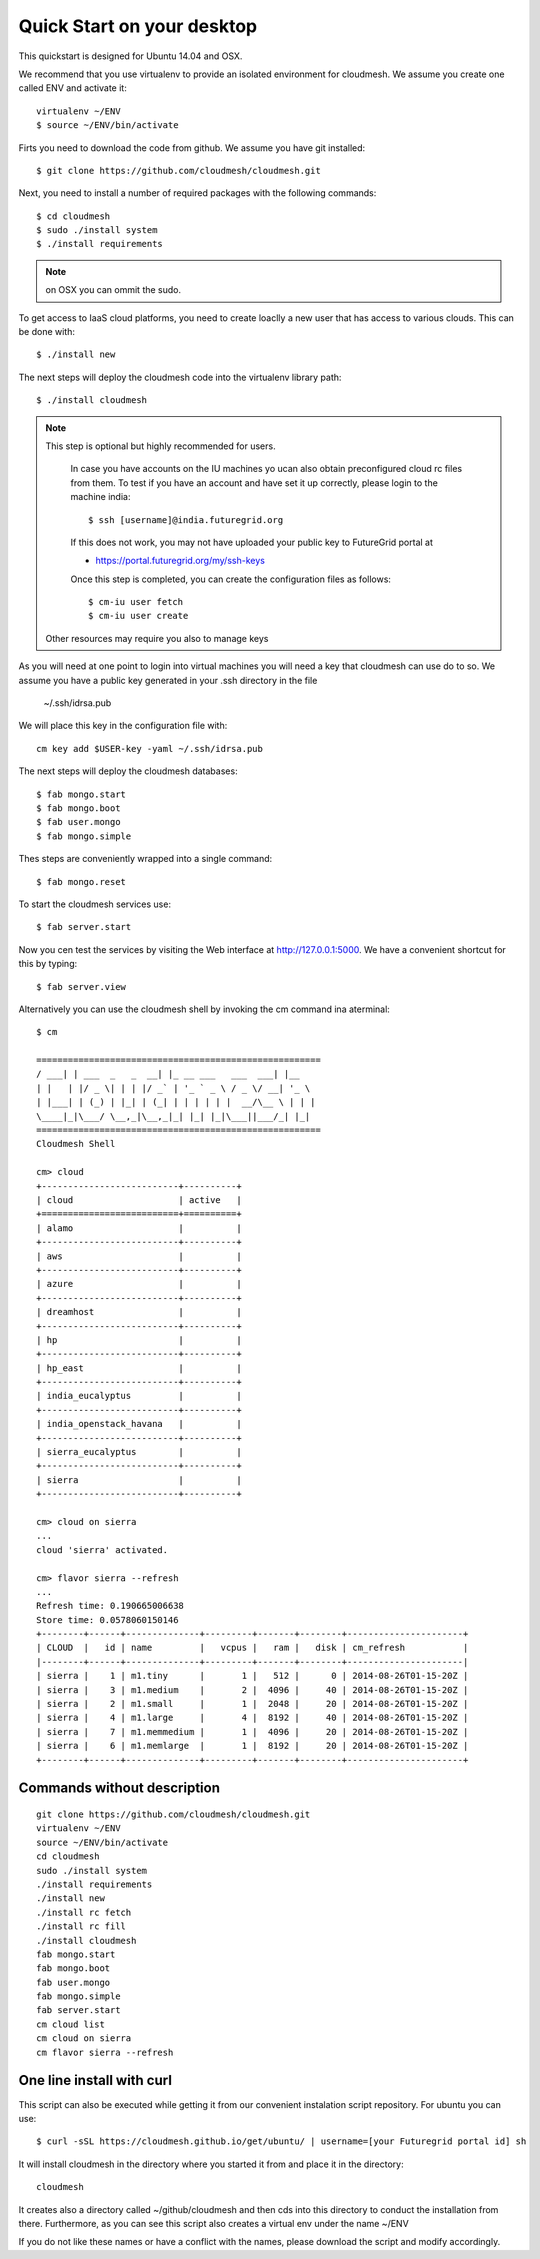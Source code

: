 Quick Start on your desktop
============================

This quickstart is designed for Ubuntu 14.04 and OSX.

We recommend that you use virtualenv to provide an isolated environment 
for cloudmesh. We assume you create one called ENV and activate it::

  virtualenv ~/ENV
  $ source ~/ENV/bin/activate

Firts you need to download the code from github. We assume you have
git installed::
   
  $ git clone https://github.com/cloudmesh/cloudmesh.git

Next, you need to install a number of required packages with the
following commands::


  $ cd cloudmesh
  $ sudo ./install system
  $ ./install requirements

.. note:: on OSX you can ommit the sudo. 


To get access to IaaS cloud platforms, you need to create loaclly a
new user that has access to various clouds. This can be done with::

  $ ./install new

The next steps will deploy the cloudmesh code into the virtualenv
library path::

  $ ./install cloudmesh


.. note:: This step is optional but highly recommended for users.

   In case you have accounts on the IU machines yo ucan also obtain
   preconfigured cloud rc files from them. To test if you have an account
   and have set it up correctly, please login to the machine india::

     $ ssh [username]@india.futuregrid.org

   If this does not work, you may not have uploaded your public key to
   FutureGrid portal at

   * https://portal.futuregrid.org/my/ssh-keys

   Once this step is completed, you can
   create the configuration files as follows::

     $ cm-iu user fetch
     $ cm-iu user create

  Other resources may require you also to manage keys

As you will need at one point to login into virtual machines you will
need a key that cloudmesh can use do to so. We assume you have a
public key generated in your .ssh directory in the file 

  ~/.ssh/idrsa.pub


We will place this key in the configuration file with::

  cm key add $USER-key -yaml ~/.ssh/idrsa.pub

The next steps will deploy the cloudmesh databases::

  $ fab mongo.start
  $ fab mongo.boot
  $ fab user.mongo
  $ fab mongo.simple

Thes steps are conveniently wrapped into a single command::

  $ fab mongo.reset

To start the cloudmesh services use::

  $ fab server.start

Now you cen test the services by visiting the Web interface at
http://127.0.0.1:5000. We have a convenient shortcut for this by
typing:: 

  $ fab server.view

Alternatively you can use the cloudmesh shell by invoking the cm
command ina aterminal::

  $ cm
  
  ======================================================
  / ___| | ___  _   _  __| |_ __ ___   ___  ___| |__
  | |   | |/ _ \| | | |/ _` | '_ ` _ \ / _ \/ __| '_ \
  | |___| | (_) | |_| | (_| | | | | | |  __/\__ \ | | |
  \____|_|\___/ \__,_|\__,_|_| |_| |_|\___||___/_| |_|
  ======================================================
  Cloudmesh Shell
  
  cm> cloud
  +--------------------------+----------+
  | cloud                    | active   |
  +==========================+==========+
  | alamo                    |          |
  +--------------------------+----------+
  | aws                      |          |
  +--------------------------+----------+
  | azure                    |          |
  +--------------------------+----------+
  | dreamhost                |          |
  +--------------------------+----------+
  | hp                       |          |
  +--------------------------+----------+
  | hp_east                  |          |
  +--------------------------+----------+
  | india_eucalyptus         |          |
  +--------------------------+----------+
  | india_openstack_havana   |          |
  +--------------------------+----------+
  | sierra_eucalyptus        |          |
  +--------------------------+----------+
  | sierra                   |          |
  +--------------------------+----------+

  cm> cloud on sierra
  ...
  cloud 'sierra' activated.

  cm> flavor sierra --refresh
  ...
  Refresh time: 0.190665006638
  Store time: 0.0578060150146
  +--------+------+--------------+---------+-------+--------+----------------------+
  | CLOUD  |   id | name         |   vcpus |   ram |   disk | cm_refresh           |
  |--------+------+--------------+---------+-------+--------+----------------------|
  | sierra |    1 | m1.tiny      |       1 |   512 |      0 | 2014-08-26T01-15-20Z |
  | sierra |    3 | m1.medium    |       2 |  4096 |     40 | 2014-08-26T01-15-20Z |
  | sierra |    2 | m1.small     |       1 |  2048 |     20 | 2014-08-26T01-15-20Z |
  | sierra |    4 | m1.large     |       4 |  8192 |     40 | 2014-08-26T01-15-20Z |
  | sierra |    7 | m1.memmedium |       1 |  4096 |     20 | 2014-08-26T01-15-20Z |
  | sierra |    6 | m1.memlarge  |       1 |  8192 |     20 | 2014-08-26T01-15-20Z |
  +--------+------+--------------+---------+-------+--------+----------------------+


Commands without description
----------------------------------------------------------------------

::

  git clone https://github.com/cloudmesh/cloudmesh.git
  virtualenv ~/ENV
  source ~/ENV/bin/activate
  cd cloudmesh
  sudo ./install system
  ./install requirements
  ./install new
  ./install rc fetch
  ./install rc fill
  ./install cloudmesh
  fab mongo.start
  fab mongo.boot
  fab user.mongo
  fab mongo.simple
  fab server.start
  cm cloud list
  cm cloud on sierra
  cm flavor sierra --refresh

One line install with curl
----------------------------------------------------------------------

.. .. error:: this method does not yet work 

.. .. todo:: correct the documentation and the install script

.. development:: It may not work properly in some platforms. Please do step-by-step installation above in that case.

This script can also be executed while getting it from our convenient
instalation script repository. For ubuntu you can use::

  $ curl -sSL https://cloudmesh.github.io/get/ubuntu/ | username=[your Futuregrid portal id] sh

It will install cloudmesh in the directory where you started it from
and place it in the directory::

  cloudmesh

It creates also a directory called ~/github/cloudmesh and then cds
into this directory to conduct the installation from
there. Furthermore, as you can see this script also creates a virtual
env under the name ~/ENV

If you do not like these names or have a conflict with the names,
please download the script and modify accordingly.

